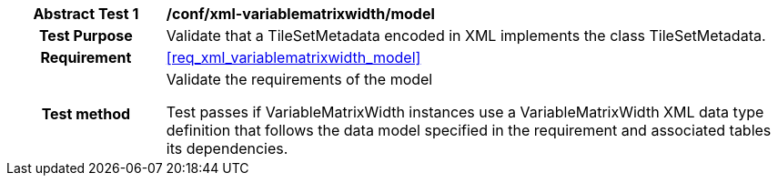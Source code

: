 [[ats_xml_variablematrixwidth_model]]
[cols=">20h,<80d",width="100%"]
|===
|*Abstract Test {counter:ats-id}* |*/conf/xml-variablematrixwidth/model*
| Test Purpose | Validate that a TileSetMetadata encoded in XML implements the class TileSetMetadata.
|Requirement |<<req_xml_variablematrixwidth_model>>
| Test method | Validate the requirements of the model

Test passes if VariableMatrixWidth instances use a VariableMatrixWidth XML data type definition that follows the data model specified in the requirement and associated tables its dependencies.
|===
